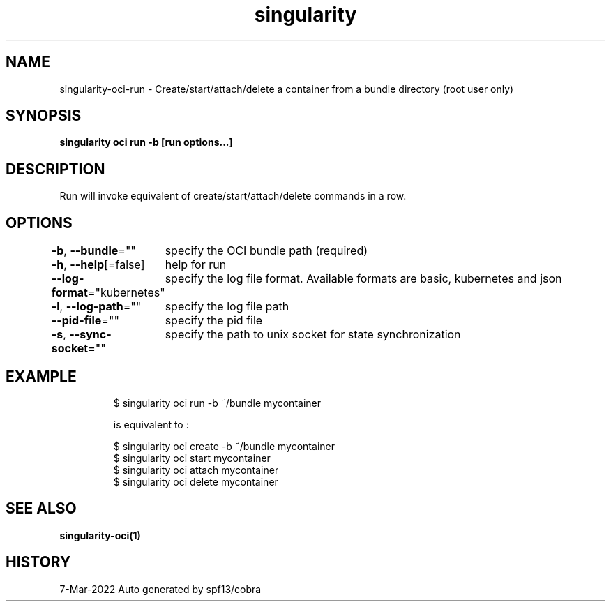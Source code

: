 .nh
.TH "singularity" "1" "Mar 2022" "Auto generated by spf13/cobra" ""

.SH NAME
.PP
singularity-oci-run - Create/start/attach/delete a container from a bundle directory (root user only)


.SH SYNOPSIS
.PP
\fBsingularity oci run -b  [run options...] \fP


.SH DESCRIPTION
.PP
Run will invoke equivalent of create/start/attach/delete commands in a row.


.SH OPTIONS
.PP
\fB-b\fP, \fB--bundle\fP=""
	specify the OCI bundle path (required)

.PP
\fB-h\fP, \fB--help\fP[=false]
	help for run

.PP
\fB--log-format\fP="kubernetes"
	specify the log file format. Available formats are basic, kubernetes and json

.PP
\fB-l\fP, \fB--log-path\fP=""
	specify the log file path

.PP
\fB--pid-file\fP=""
	specify the pid file

.PP
\fB-s\fP, \fB--sync-socket\fP=""
	specify the path to unix socket for state synchronization


.SH EXAMPLE
.PP
.RS

.nf

  $ singularity oci run -b ~/bundle mycontainer

  is equivalent to :

  $ singularity oci create -b ~/bundle mycontainer
  $ singularity oci start mycontainer
  $ singularity oci attach mycontainer
  $ singularity oci delete mycontainer

.fi
.RE


.SH SEE ALSO
.PP
\fBsingularity-oci(1)\fP


.SH HISTORY
.PP
7-Mar-2022 Auto generated by spf13/cobra
